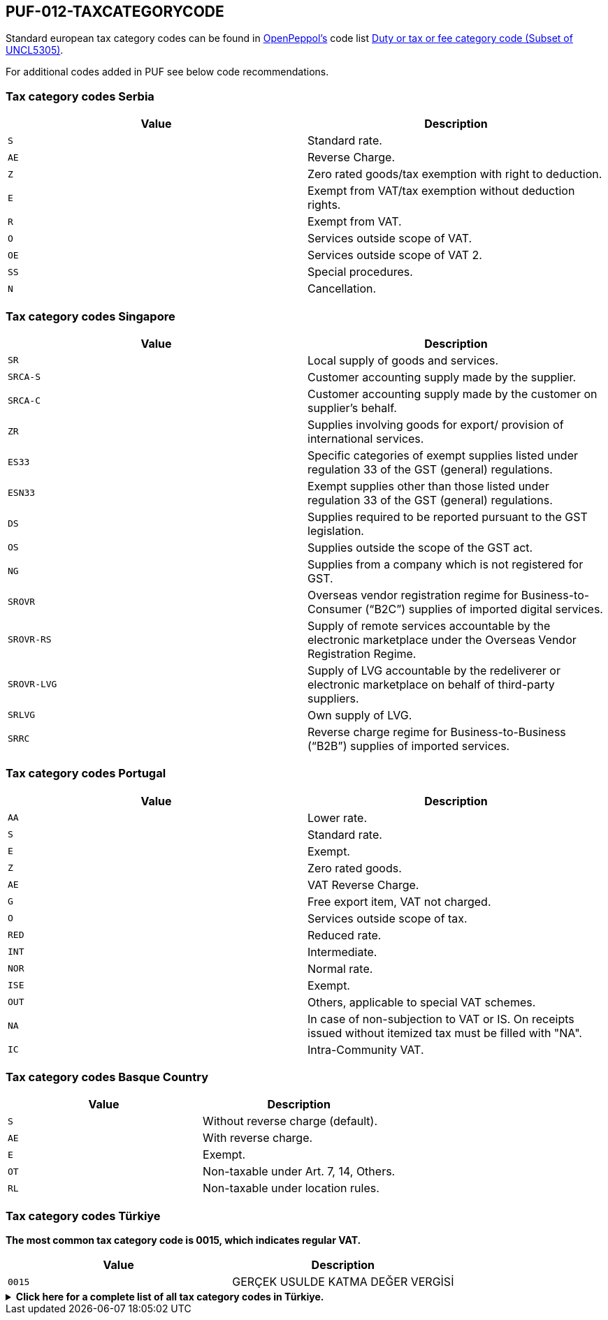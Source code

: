 == PUF-012-TAXCATEGORYCODE

Standard european tax category codes can be found in https://peppo.org[OpenPeppol's^] code list https://docs.peppol.eu/poacc/billing/3.0/codelist/UNCL5305/[Duty or tax or fee category code (Subset of UNCL5305)^].

For additional codes added in PUF see below code recommendations.

=== Tax category codes Serbia

|===
|Value |Description

|`S`
|Standard rate.

|`AE`
|Reverse Charge.

|`Z`
|Zero rated goods/tax exemption with right to deduction.

|`E`
|Exempt from VAT/tax exemption without deduction rights.

|`R`
|Exempt from VAT.

|`O`
|Services outside scope of VAT.

|`OE`
|Services outside scope of VAT 2.

|`SS`
|Special procedures.

|`N`
|Cancellation.

|===

=== Tax category codes Singapore

|===
|Value |Description

|`SR`
|Local supply of goods and services.

|`SRCA-S`
|Customer accounting supply made by the supplier.

|`SRCA-C`
|Customer accounting supply made by the customer on supplier's behalf.

|`ZR`
|Supplies involving goods for export/ provision of international services.

|`ES33`
|Specific categories of exempt supplies listed under regulation 33 of the GST (general) regulations.

|`ESN33`
|Exempt supplies other than those listed under regulation 33 of the GST (general) regulations.

|`DS`
|Supplies required to be reported pursuant to the GST legislation.

|`OS`
|Supplies outside the scope of the GST act.

|`NG`
|Supplies from a company which is not registered for GST.

|`SROVR`
|Overseas vendor registration regime for Business-to-Consumer (“B2C”) supplies of imported digital services.

|`SROVR-RS`
|Supply of remote services accountable by the electronic marketplace under the Overseas Vendor Registration Regime.

|`SROVR-LVG`
|Supply of LVG accountable by the redeliverer or electronic marketplace on behalf of third-party suppliers.

|`SRLVG`
|Own supply of LVG.

|`SRRC`
|Reverse charge regime for Business-to-Business (“B2B”) supplies of imported services.

|===

=== Tax category codes Portugal

|===
|Value |Description

|`AA`
|Lower rate.

|`S`
|Standard rate.

|`E`
|Exempt.

|`Z`
|Zero rated goods.

|`AE`
|VAT Reverse Charge.

|`G`
|Free export item, VAT not charged.

|`O`
|Services outside scope of tax.

|`RED`
|Reduced rate.

|`INT`
|Intermediate.

|`NOR`
|Normal rate.

|`ISE`
|Exempt.

|`OUT`
|Others, applicable to special VAT schemes.

|`NA`
|In case of non-subjection to VAT or IS. On receipts issued without itemized tax must be filled with "NA".

|`IC`
|Intra-Community VAT.

|===

=== Tax category codes Basque Country

|===
|Value |Description

|`S`
|Without reverse charge (default).

|`AE`
|With reverse charge.

|`E`
|Exempt.

|`OT`
|Non-taxable under Art. 7, 14, Others.

|`RL`
|Non-taxable under location rules.

|===

=== Tax category codes Türkiye

*The most common tax category code is 0015, which indicates regular VAT.*

|===
|Value |Description

|`0015`
|GERÇEK USULDE KATMA DEĞER VERGİSİ
|===

.*Click here for a complete list of all tax category codes in Türkiye.*
[%collapsible]
====
|===
|Value |Description

|`0003`
|GELİR VERGİSİ STOPAJI

|`0011`
|KURUMLAR VERGİSİ STOPAJI

|`0015`
|GERÇEK USULDE KATMA DEĞER VERGİSİ

|`0021`
|BANKA MUAMELELERİ VERGİSİ

|`0022`
|SİGORTA MUAMELELERİ VERGİSİ

|`0061`
|KAYNAK KULLANIMI DESTEKLEME FONU KESİNTİSİ

|`0071`
|PETROL VE DOĞALGAZ ÜRÜNLERİNE İLİŞKİN ÖZEL TÜKETİM VERGİSİ

|`0073`
|KOLALI GAZOZ, ALKOLLÜ İÇEÇEKLER VE TÜTÜN MAMÜLLERİNE İLİŞKİN ÖZEL TÜKETİM VERGİSİ

|`0074`
|DAYANIKLI TÜKETİM VE DİĞER MALLARA İLİŞKİN ÖZEL TÜKETİM VERGİSİ

|`0075`
|ALKOLLÜ İÇEÇEKLERE İLİŞKİN ÖZEL TÜKETİM VERGİSİ

|`0076`
|TÜTÜN MAMÜLLERİNE İLİŞKİN ÖZEL TÜKETİM VERGİSİ

|`0077`
|KOLALI GAZOZLARA İLİŞKİN ÖZEL TÜKETİM VERGİSİ

|`1047`
|DAMGA VERGİSİ

|`1048`
|5035 SAYILI KANUNA GÖRE DAMGA VERGİSİ

|`4071`
|ELEKTRİK VE HAVAGAZI TÜKETİM VERGİSİ

|`4080`
|ÖZEL İLETİŞİM VERGİSİ

|`4081`
|5035 SAYILI KANUNA GÖRE ÖZEL İLETİŞİM VERGİSİ

|`4171`
|PETROL VE DOĞALGAZ ÜRÜNLERİNE İLİŞKİN ÖTV TEVKİFATI

|`8001`
|BORSA TESCİL ÜCRETİ

|`8002`
|ENERJİ FONU

|`8004`
|TRT PAYI

|`8005`
|ELEKTRİK TÜKETİM VERGİSİ

|`8006`
|TELSİZ KULLANIM ÜCRETİ

|`8007`
|TELSİZ RUHSAT ÜCRETİ

|`8008`
|ÇEVRE TEMİZLİK VERGİSİ

|`9021`
|4961 BANKA SİGORTA MUAMELELERİ VERGİSİ

|`9040`
|MERA FONU

|`9077`
|MOTORLU TAŞIT ARAÇLARINA İLİŞKİN ÖZEL TÜKETİM VERGİSİ (TESCİLE TABİ OLANLAR)

|`9944`
|BELEDİYELERE ÖDENEN HAL RÜSUMU

|===

*Tax codes for tax withholding*
|===
|Value |Description

|`601`
|YAPIM İŞLERİ İLE BU İŞLERLE BİRLİKTE İFA EDİLEN MÜHENDİSLİK-MİMARLIK VE ETÜT-PROJE HİZMETLERİ [GT 117-Bölüm (3.2.1)]

|`602`
|ETÜT, PLAN-PROJE, DANIŞMANLIK, DENETİM VE BENZERİ HİZMETLER[GT 117-Bölüm (3.2.2)]

|`603`
|MAKİNE, TEÇHİZAT, DEMİRBAŞ VE TAŞITLARA AİT TADİL, BAKIM VE ONARIM HİZMETLERİ [GT 117-Bölüm (3.2.3)]

|`604`
|YEMEK SERVİS HİZMETİ [GT 117-Bölüm (3.2.4)]

|`605`
|ORGANİZASYON HİZMETİ [GT 117-Bölüm (3.2.4)]

|`606`
|İŞGÜCÜ TEMİN HİZMETLERİ [GT 117-Bölüm (3.2.5)]

|`607`
|ÖZEL GÜVENLİK HİZMETİ [GT 117-Bölüm (3.2.5)]

|`608`
|YAPI DENETİM HİZMETLERİ [GT 117-Bölüm (3.2.6)]

|`609`
|FASON OLARAK YAPTIRILAN TEKSTİL VE KONFEKSİYON İŞLERİ, ÇANTA VE AYAKKABI DİKİM İŞLERİ VE BU İŞLERE ARACILIK HİZMETLERİ [GT 117-Bölüm (3.2.7)]

|`610`
|TURİSTİK MAĞAZALARA VERİLEN MÜŞTERİ BULMA / GÖTÜRME HİZMETLERİ [GT 117-Bölüm (3.2.8)]

|`611`
|SPOR KULÜPLERİNİN YAYIN, REKLÂM VE İSİM HAKKI GELİRLERİNE KONU İŞLEMLERİ [GT 117-Bölüm (3.2.9)]

|`612`
|TEMİZLİK HİZMETİ [GT 117-Bölüm (3.2.10)]

|`613`
|ÇEVRE VE BAHÇE BAKIM HİZMETLERİ [GT 117-Bölüm (3.2.10)]

|`614`
|SERVİS TAŞIMACILIĞI HİZMETİ [GT 117-Bölüm (3.2.11)]

|`615`
|HER TÜRLÜ BASKI VE BASIM HİZMETLERİ [GT 117-Bölüm (3.2.12)]

|`616`
|Diğer Hizmetler [KDVGUT-(I/C-2.1.3.2.13)]

|`617`
|HURDA METALDEN ELDE EDİLEN KÜLÇE TESLİMLERİ [GT 117-Bölüm (3.3.1)]

|`618`
|HURDA METALDEN ELDE EDİLENLER DIŞINDAKİ BAKIR, ÇİNKO DEMİR ; ÇELİK ALÜMİNYUM VE KURŞUN KÜLÇE TESLİMLERİ [KDVGUT-(I/C-2.1.3.3.1)]

|`619`
|BAKIR, ÇİNKO VE ALÜMİNYUM ÜRÜNLERİNİN TESLİMİ [GT 117-Bölüm (3.3.2)]

|`620`
|İSTİSNADAN VAZGEÇENLERİN HURDA VE ATIK TESLİMİ [GT 117-Bölüm (3.3.3)]

|`621`
|METAL, PLASTİK, LASTİK, KAUÇUK, KÂĞIT VE CAM HURDA VE ATIKLARDAN ELDE EDİLEN HAMMADDE TESLİMİ [GT 117-Bölüm (3.3.4)]

|`622`
|PAMUK, TİFTİK, YÜN VE YAPAĞI İLE HAM POST VE DERİ TESLİMLERİ [GT 117-Bölüm (3.3.5)]

|`623`
|AĞAÇ VE ORMAN ÜRÜNLERİ TESLİMİ [GT 117-Bölüm (3.3.6)]

|`624`
|YÜK TAŞIMACILIĞI HİZMETİ [KDVGUT-(I/C-2.1.3.2.11)]

|`625`
|TİCARİ REKLAM HİZMETLERİ [KDVGUT-(I/C-2.1.3.2.15)]

|`626`
|DİĞER TESLİMLER [KDVGUT-(I/C-2.1.3.3.7.)]

|`627`
|DEMİR-ÇELİK ÜRÜNLERİNİN TESLİMİ [KDVGUT-(I/C-2.1.3.3.8)]”

|`801`
|Yapım İşleri ile Bu İşlerle Birlikte İfa Edilen Mühendislik-Mimarlık ve Etüt-Proje Hizmetleri[KDVGUT-(I/C-2.1.3.2.1)]

|`802`
|Etüt, Plan-Proje, Danışmanlık, Denetim ve Benzeri Hizmetler[KDVGUT-(I/C-2.1.3.2.2)]

|`803`
|Makine, Teçhizat, Demirbaş ve Taşıtlara Ait Tadil, Bakım ve Onarım Hizmetleri[KDVGUT- (I/C-2.1.3.2.3)]

|`804`
|Yemek Servis Hizmeti[KDVGUT-(I/C-2.1.3.2.4)]

|`805`
|Organizasyon Hizmeti[KDVGUT-(I/C-2.1.3.2.4)]

|`806`
|İşgücü Temin Hizmetleri[KDVGUT-(I/C-2.1.3.2.5)]

|`807`
|Özel Güvenlik Hizmeti[KDVGUT-(I/C-2.1.3.2.5)]

|`808`
|Yapı Denetim Hizmetleri[KDVGUT-(I/C-2.1.3.2.6)]

|`809`
|Fason Olarak Yaptırılan Tekstil ve Konfeksiyon İşleri, Çanta ve Ayakkabı Dikim İşleri ve Bu İşlere Aracılık Hizmetleri[KDVGUT-(I/C-2.1.3.2.7)]

|`810`
|Turistik Mağazalara Verilen Müşteri Bulma/ Götürme Hizmetleri[KDVGUT-(I/C-2.1.3.2.8)]

|`811`
|Spor Kulüplerinin Yayın, Reklâm ve İsim Hakkı Gelirlerine Konu İşlemleri[KDVGUT-(I/C-2.1.3.2.9)]

|`812`
|Temizlik Hizmeti[KDVGUT-(I/C-2.1.3.2.10)]

|`813`
|Çevre ve Bahçe Bakım Hizmetleri[KDVGUT-(I/C-2.1.3.2.10)]

|`814`
|Servis Taşımacılığı Hizmeti[KDVGUT-(I/C-2.1.3.2.11)]

|`815`
|Her Türlü Baskı ve Basım Hizmetleri[KDVGUT-(I/C-2.1.3.2.12)]

|`816`
|Hurda Metalden Elde Edilen Külçe Teslimleri[KDVGUT-(I/C-2.1.3.3.1)]

|`817`
|Hurda Metalden Elde Edilenler Dışındaki Bakır, Çinko, Demir Çelik, Alüminyum ve Kurşun Külçe Teslimi [KDVGUT-(I/C-2.1.3.3.1)]

|`818`
|Bakır, Çinko, Alüminyum ve Kurşun Ürünlerinin Teslimi[KDVGUT-(I/C-2.1.3.3.2)]

|`819`
|İstisnadan Vazgeçenlerin Hurda ve Atık Teslimi[KDVGUT-(I/C-2.1.3.3.3)]

|`820`
|Metal, Plastik, Lastik, Kauçuk, Kâğıt ve Cam Hurda ve Atıklardan Elde Edilen Hammadde Teslimi[KDVGUT-(I/C-2.1.3.3.4)]

|`821`
|Pamuk, Tiftik, Yün ve Yapağı İle Ham Post ve Deri Teslimleri[KDVGUT-(I/C-2.1.3.3.5)]

|`822`
|Ağaç ve Orman Ürünleri Teslimi[KDVGUT-(I/C-2.1.3.3.6)]

|`823`
|Yük Taşımacılığı Hizmeti [KDVGUT-(I/C-2.1.3.2.11)]

|`824`
|Ticari Reklam Hizmetleri [KDVGUT-(I/C-2.1.3.2.15)]

|`825`
|Demir-Çelik Ürünlerinin Teslimi [KDVGUT-(I/C-2.1.3.3.8)]


|===
====